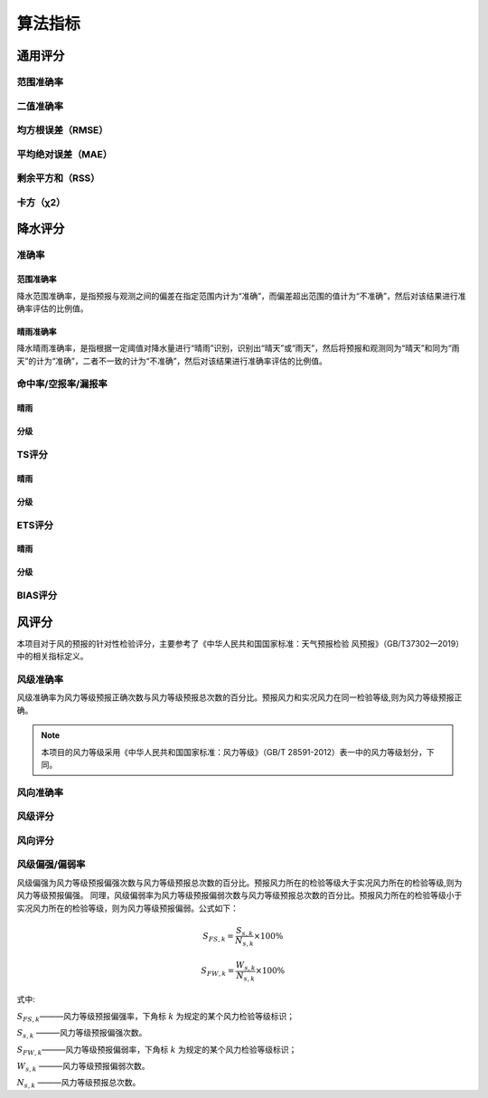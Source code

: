 算法指标
=============

通用评分
----------
范围准确率
^^^^^^^^^^^

二值准确率
^^^^^^^^^^^^^

均方根误差（RMSE）
^^^^^^^^^^^^^^^^^^^^^^

平均绝对误差（MAE）
^^^^^^^^^^^^^^^^^^^^^^

剩余平方和（RSS）
^^^^^^^^^^^^^^^^^^^^^

卡方（χ2）
^^^^^^^^^^^^^^^^^^^^^

降水评分
-----------

准确率
^^^^^^^^^^^^^^
范围准确率
""""""""""""
降水范围准确率，是指预报与观测之间的偏差在指定范围内计为“准确”，而偏差超出范围的值计为“不准确”，然后对该结果进行准确率评估的比例值。

晴雨准确率
""""""""""""""
降水晴雨准确率，是指根据一定阈值对降水量进行“晴雨”识别，识别出“晴天”或“雨天”，然后将预报和观测同为“晴天”和同为“雨天”的计为“准确”，二者不一致的计为“不准确”，然后对该结果进行准确率评估的比例值。

命中率/空报率/漏报率
^^^^^^^^^^^^^^^^^^^^^^^^
晴雨
""""""""""""

分级
""""""""""""""""

TS评分
^^^^^^^^^^^^^^
晴雨
""""""""""""

分级
""""""""""""""""

ETS评分
^^^^^^^^^^^^^^
晴雨
""""""""""""

分级
""""""""""""""""

BIAS评分
^^^^^^^^^^^^^^

风评分
--------
本项目对于风的预报的针对性检验评分，主要参考了《中华人民共和国国家标准：天气预报检验 风预报》（GB/T37302—2019）中的相关指标定义。

风级准确率
^^^^^^^^^^^^^^^^^^^^
风级准确率为风力等级预报正确次数与风力等级预报总次数的百分比。预报风力和实况风力在同一检验等级,则为风力等级预报正确。

.. note::

    本项目的风力等级采用《中华人民共和国国家标准：风力等级》（GB/T 28591-2012）表一中的风力等级划分，下同。

风向准确率
^^^^^^^^^^^^^^^^^^^^

风级评分
^^^^^^^^^^^^^^^^^^^^

风向评分
^^^^^^^^^^^^^^^^^^^^

风级偏强/偏弱率
^^^^^^^^^^^^^^^^^^^^
风级偏强为风力等级预报偏强次数与风力等级预报总次数的百分比。预报风力所在的检验等级大于实况风力所在的检验等级,则为风力等级预报偏强。
同理，风级偏弱率为风力等级预报偏弱次数与风力等级预报总次数的百分比。预报风力所在的检验等级小于实况风力所在的检验等级，则为风力等级预报偏弱。公式如下：

.. math::

    S_{FS,k} = \frac{S_{s,k}}{N_{s,k}} \times 100\%

    S_{FW,k} = \frac{W_{s,k}}{N_{s,k}} \times 100\%


式中:   

:math:`S_{FS,k}`———风力等级预报偏强率，下角标 :math:`k` 为规定的某个风力检验等级标识；

:math:`S_{s,k}` ———风力等级预报偏强次数。

:math:`S_{FW,k}`———风力等级预报偏弱率，下角标 :math:`k` 为规定的某个风力检验等级标识；

:math:`W_{s,k}` ———风力等级预报偏弱次数。

:math:`N_{s,k}` ———风力等级预报总次数。